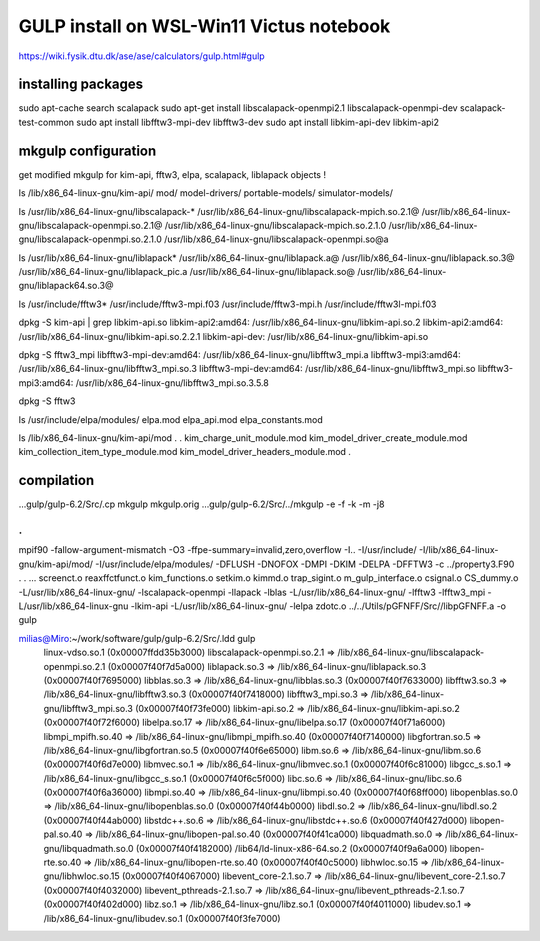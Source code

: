 ==========================================
GULP install on WSL-Win11 Victus notebook
==========================================

https://wiki.fysik.dtu.dk/ase/ase/calculators/gulp.html#gulp

installing packages
~~~~~~~~~~~~~~~~~~~

sudo apt-cache search scalapack
sudo apt-get install  libscalapack-openmpi2.1  libscalapack-openmpi-dev scalapack-test-common
sudo apt install libfftw3-mpi-dev  libfftw3-dev
sudo apt install libkim-api-dev  libkim-api2


mkgulp configuration
~~~~~~~~~~~~~~~~~~~~~
get modified mkgulp for kim-api, fftw3, elpa, scalapack, liblapack objects !

ls /lib/x86_64-linux-gnu/kim-api/
mod/              model-drivers/    portable-models/  simulator-models/


ls /usr/lib/x86_64-linux-gnu/libscalapack-*
/usr/lib/x86_64-linux-gnu/libscalapack-mpich.so.2.1@   /usr/lib/x86_64-linux-gnu/libscalapack-openmpi.so.2.1@
/usr/lib/x86_64-linux-gnu/libscalapack-mpich.so.2.1.0  /usr/lib/x86_64-linux-gnu/libscalapack-openmpi.so.2.1.0
/usr/lib/x86_64-linux-gnu/libscalapack-openmpi.so@a

ls /usr/lib/x86_64-linux-gnu/liblapack*
/usr/lib/x86_64-linux-gnu/liblapack.a@   /usr/lib/x86_64-linux-gnu/liblapack.so.3@    /usr/lib/x86_64-linux-gnu/liblapack_pic.a
/usr/lib/x86_64-linux-gnu/liblapack.so@  /usr/lib/x86_64-linux-gnu/liblapack64.so.3@

ls  /usr/include/fftw3*
/usr/include/fftw3-mpi.f03  /usr/include/fftw3-mpi.h  /usr/include/fftw3l-mpi.f03

dpkg -S kim-api  | grep libkim-api.so
libkim-api2:amd64: /usr/lib/x86_64-linux-gnu/libkim-api.so.2
libkim-api2:amd64: /usr/lib/x86_64-linux-gnu/libkim-api.so.2.2.1
libkim-api-dev: /usr/lib/x86_64-linux-gnu/libkim-api.so

dpkg -S fftw3_mpi
libfftw3-mpi-dev:amd64: /usr/lib/x86_64-linux-gnu/libfftw3_mpi.a
libfftw3-mpi3:amd64: /usr/lib/x86_64-linux-gnu/libfftw3_mpi.so.3
libfftw3-mpi-dev:amd64: /usr/lib/x86_64-linux-gnu/libfftw3_mpi.so
libfftw3-mpi3:amd64: /usr/lib/x86_64-linux-gnu/libfftw3_mpi.so.3.5.8

dpkg -S fftw3


ls /usr/include/elpa/modules/
elpa.mod  elpa_api.mod  elpa_constants.mod

ls /lib/x86_64-linux-gnu/kim-api/mod
.
.
kim_charge_unit_module.mod                      kim_model_driver_create_module.mod
kim_collection_item_type_module.mod             kim_model_driver_headers_module.mod
.

compilation
~~~~~~~~~~~
...gulp/gulp-6.2/Src/.cp mkgulp mkgulp.orig
...gulp/gulp-6.2/Src/../mkgulp -e -f -k -m -j8

.
.
mpif90 -fallow-argument-mismatch  -O3 -ffpe-summary=invalid,zero,overflow  -I.. -I/usr/include/   -I/lib/x86_64-linux-gnu/kim-api/mod/ -I/usr/include/elpa/modules/  -DFLUSH -DNOFOX  -DMPI   -DKIM -DELPA -DFFTW3  -c ../property3.F90
.
.
... screenct.o reaxffctfunct.o kim_functions.o setkim.o kimmd.o trap_sigint.o m_gulp_interface.o  csignal.o  CS_dummy.o -L/usr/lib/x86_64-linux-gnu/ -lscalapack-openmpi -llapack -lblas -L/usr/lib/x86_64-linux-gnu/ -lfftw3 -lfftw3_mpi -L/usr/lib/x86_64-linux-gnu -lkim-api   -L/usr/lib/x86_64-linux-gnu/ -lelpa  zdotc.o   ../../Utils/pGFNFF/Src//libpGFNFF.a -o gulp

milias@Miro:~/work/software/gulp/gulp-6.2/Src/.ldd gulp
        linux-vdso.so.1 (0x00007ffdd35b3000)
        libscalapack-openmpi.so.2.1 => /lib/x86_64-linux-gnu/libscalapack-openmpi.so.2.1 (0x00007f40f7d5a000)
        liblapack.so.3 => /lib/x86_64-linux-gnu/liblapack.so.3 (0x00007f40f7695000)
        libblas.so.3 => /lib/x86_64-linux-gnu/libblas.so.3 (0x00007f40f7633000)
        libfftw3.so.3 => /lib/x86_64-linux-gnu/libfftw3.so.3 (0x00007f40f7418000)
        libfftw3_mpi.so.3 => /lib/x86_64-linux-gnu/libfftw3_mpi.so.3 (0x00007f40f73fe000)
        libkim-api.so.2 => /lib/x86_64-linux-gnu/libkim-api.so.2 (0x00007f40f72f6000)
        libelpa.so.17 => /lib/x86_64-linux-gnu/libelpa.so.17 (0x00007f40f71a6000)
        libmpi_mpifh.so.40 => /lib/x86_64-linux-gnu/libmpi_mpifh.so.40 (0x00007f40f7140000)
        libgfortran.so.5 => /lib/x86_64-linux-gnu/libgfortran.so.5 (0x00007f40f6e65000)
        libm.so.6 => /lib/x86_64-linux-gnu/libm.so.6 (0x00007f40f6d7e000)
        libmvec.so.1 => /lib/x86_64-linux-gnu/libmvec.so.1 (0x00007f40f6c81000)
        libgcc_s.so.1 => /lib/x86_64-linux-gnu/libgcc_s.so.1 (0x00007f40f6c5f000)
        libc.so.6 => /lib/x86_64-linux-gnu/libc.so.6 (0x00007f40f6a36000)
        libmpi.so.40 => /lib/x86_64-linux-gnu/libmpi.so.40 (0x00007f40f68ff000)
        libopenblas.so.0 => /lib/x86_64-linux-gnu/libopenblas.so.0 (0x00007f40f44b0000)
        libdl.so.2 => /lib/x86_64-linux-gnu/libdl.so.2 (0x00007f40f44ab000)
        libstdc++.so.6 => /lib/x86_64-linux-gnu/libstdc++.so.6 (0x00007f40f427d000)
        libopen-pal.so.40 => /lib/x86_64-linux-gnu/libopen-pal.so.40 (0x00007f40f41ca000)
        libquadmath.so.0 => /lib/x86_64-linux-gnu/libquadmath.so.0 (0x00007f40f4182000)
        /lib64/ld-linux-x86-64.so.2 (0x00007f40f9a6a000)
        libopen-rte.so.40 => /lib/x86_64-linux-gnu/libopen-rte.so.40 (0x00007f40f40c5000)
        libhwloc.so.15 => /lib/x86_64-linux-gnu/libhwloc.so.15 (0x00007f40f4067000)
        libevent_core-2.1.so.7 => /lib/x86_64-linux-gnu/libevent_core-2.1.so.7 (0x00007f40f4032000)
        libevent_pthreads-2.1.so.7 => /lib/x86_64-linux-gnu/libevent_pthreads-2.1.so.7 (0x00007f40f402d000)
        libz.so.1 => /lib/x86_64-linux-gnu/libz.so.1 (0x00007f40f4011000)
        libudev.so.1 => /lib/x86_64-linux-gnu/libudev.so.1 (0x00007f40f3fe7000)
